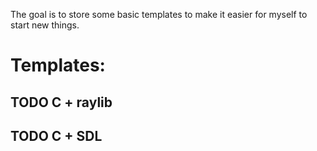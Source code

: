 The goal is to store some basic templates to make it easier for myself to start new things.

* Templates:
** TODO C + raylib
** TODO C + SDL
